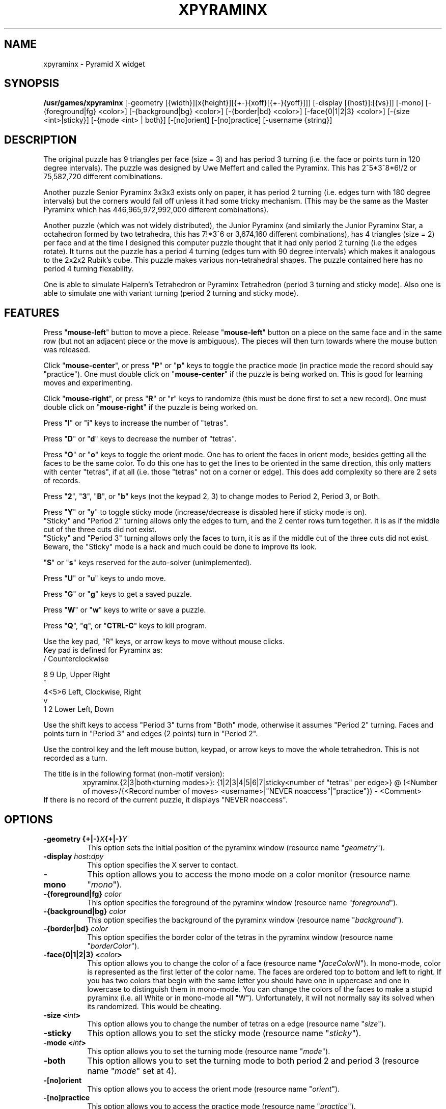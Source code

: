 .\" X-BASED PYRAMINX(tm)
.\"
.\" xpyraminx.man
.\"
.\" ##
.\"
.\" Copyright (c) 1994 - 97	David Albert Bagley
.\"
.\"                   All Rights Reserved
.\"
.\" Permission to use, copy, modify, and distribute this software and
.\" its documentation for any purpose and without fee is hereby granted,
.\" provided that the above copyright notice appear in all copies and
.\" that both that copyright notice and this permission notice appear in
.\" supporting documentation, and that the name of the author not be
.\" used in advertising or publicity pertaining to distribution of the
.\" software without specific, written prior permission.
.\"
.\" This program is distributed in the hope that it will be "playable",
.\" but WITHOUT ANY WARRANTY; without even the implied warranty of
.\" MERCHANTABILITY or FITNESS FOR A PARTICULAR PURPOSE.
.\"
.TH XPYRAMINX 6 "01 January 1997" "V5.4"
.SH NAME
xpyraminx \- Pyramid X widget
.SH SYNOPSIS
.B /usr/games/xpyraminx
[-geometry [{width}][x{height}][{+-}{xoff}[{+-}{yoff}]]]
[-display [{host}]:[{vs}]] [-mono]
[-{foreground|fg} <color>] [-{background|bg} <color>]
[-{border|bd} <color>] [-face{0|1|2|3} <color>]
[-{size <int>|sticky}] [-{mode <int> | both}] 
[-[no]orient] [-[no]practice] [-username {string}]
.SH DESCRIPTION
.LP
The original puzzle has 9 triangles per face (size = 3) and has period 3
turning (i.e. the face or points turn in 120 degree intervals).  The
puzzle was designed by Uwe Meffert and called the Pyraminx.  This has
2^5*3^8*6!/2 or 75,582,720 different comibinations.
.sp
Another puzzle Senior Pyraminx 3x3x3 exists only on paper, it has period 2
turning (i.e.  edges turn with 180 degree intervals) but the corners would
fall off unless it had some tricky mechanism.  (This may be the same as
the Master Pyraminx which has 446,965,972,992,000 different combinations).
.sp
Another puzzle (which was not widely distributed), the Junior Pyraminx
(and similarly the Junior Pyraminx Star, a octahedron formed by two
tetrahedra, this has 7!*3^6 or 3,674,160 different combinations), has 4
triangles (size = 2) per face and at the time I designed this computer
puzzle thought that it had only period 2 turning (i.e the edges rotate).
It turns out the puzzle has a period 4 turning (edges turn with 90 degree
intervals) which makes it analogous to the 2x2x2 Rubik's cube.  This puzzle
makes various non-tetrahedral shapes.  The puzzle contained here has no
period 4 turning flexability.
.sp
One is able to simulate Halpern's Tetrahedron or Pyraminx Tetrahedron
(period 3 turning and sticky mode).   Also one is able to simulate one with
variant turning (period 2 turning and sticky mode).
.SH FEATURES
.LP
Press "\fBmouse-left\fP" button to move a piece.  Release
"\fBmouse-left\fP" button on a piece on the same face and in the same row
(but not an adjacent piece or the move is ambiguous).  The pieces will
then turn towards where the mouse button was released.
.LP
Click "\fBmouse-center\fP", or press "\fBP\fP" or "\fBp\fP" keys to toggle
the practice mode (in practice mode the record should say "practice").
One must double click on "\fBmouse-center\fP" if the puzzle is being worked
on.  This is good for learning moves and experimenting.
.LP
Click "\fBmouse-right\fP", or press "\fBR\fP" or "\fBr\fP" keys to randomize
(this must be done first to set a new record).  One must double click on
"\fBmouse-right\fP" if the puzzle is being worked on.
.LP
Press "\fBI\fP" or "\fBi\fP" keys to increase the number of "tetras".
.LP
Press "\fBD\fP" or "\fBd\fP" keys to decrease the number of "tetras".
.LP
Press "\fBO\fP" or "\fBo\fP" keys to toggle the orient mode.  One has to
orient the faces in orient mode, besides getting all the faces to be the
same color.  To do this one has to get the lines to be oriented in the
same direction, this only matters with center "tetras", if at all (i.e.
those "tetras" not on a corner or edge).  This does add complexity so
there are 2 sets of records.
.LP
Press "\fB2\fP", "\fB3\fP", "\fBB\fP", or "\fBb\fP" keys (not the keypad
2, 3) to change modes to Period 2, Period 3, or Both.
.LP
Press "\fBY\fP" or "\fBy\fP" to toggle sticky mode (increase/decrease is
disabled here if sticky mode is on).
.br
"Sticky" and "Period 2" turning allows only the edges to turn, and the 2
center rows turn together. It is as if the middle cut of the three cuts
did not exist.
.br
"Sticky" and "Period 3" turning allows only the faces to turn, it is as if
the middle cut of the three cuts did not exist.
.br
Beware, the "Sticky" mode is a hack and much could be done to improve its
look.
.LP
"\fBS\fP" or "\fBs\fP" keys reserved for the auto-solver (unimplemented).
.LP
Press "\fBU\fP" or "\fBu\fP" keys to undo move.
.LP
Press "\fBG\fP" or "\fBg\fP" keys to get a saved puzzle.
.LP
Press "\fBW\fP" or "\fBw\fP" keys to write or save a puzzle.
.LP
Press "\fBQ\fP", "\fBq\fP", or "\fBCTRL-C\fP" keys to kill program.
.LP
Use the key pad, "R" keys, or arrow keys to move without mouse clicks.
.br
Key pad is defined for Pyraminx as:
.br
  /     Counterclockwise
.sp
  8 9   Up, Upper Right
.br
  ^
.br
4<5>6   Left, Clockwise, Right
.br
  v
.br
1 2     Lower Left, Down
.LP
Use the shift keys to access "Period 3" turns from "Both" mode, otherwise
it assumes "Period 2" turning.  Faces and points turn in "Period 3" and
edges (2 points) turn in "Period 2".
.LP
Use the control key and the left mouse button, keypad, or arrow keys to
move the whole tetrahedron.  This is not recorded as a turn.
.LP
The title is in the following format (non-motif version):
.RS
xpyraminx.{2|3|both<turning modes>}: {1|2|3|4|5|6|7|sticky<number of
"tetras" per edge>} @ (<Number of moves>/{<Record number of moves>
<username>|"NEVER noaccess"|"practice"}) - <Comment>
.RE
If there is no record of the current puzzle, it displays "NEVER noaccess".
.SH OPTIONS
.TP 8
.B \-geometry {+|\-}\fIX\fP{+|\-}\fIY\fP
This option sets the initial position of the pyraminx window (resource
name "\fIgeometry\fP").
.TP 8
.B \-display \fIhost\fP:\fIdpy\fP
This option specifies the X server to contact.
.TP 8
.B \-mono
This option allows you to access the mono mode on a color monitor
(resource name "\fImono\fP").
.TP 8
.B \-{foreground|fg} \fIcolor\fP
This option specifies the foreground of the pyraminx window (resource name
"\fIforeground\fP").
.TP 8
.B \-{background|bg} \fIcolor\fP
This option specifies the background of the pyraminx window (resource name
"\fIbackground\fP").
.TP 8
.B \-{border|bd} \fIcolor\fP
This option specifies the border color of the tetras in the pyraminx
window (resource name "\fIborderColor\fP").
.TP 8
.B \-face{0|1|2|3} <\fIcolor\fP>
This option allows you to change the color of a face (resource name
"\fIfaceColorN\fP"). In mono-mode, color is represented as the first letter
of the color name. The faces are ordered top to bottom and left to right.
If you has two colors that begin with the same letter you should have one
in uppercase and one in lowercase to distinguish them in mono-mode. You can
change the colors of the faces to make a stupid pyraminx (i.e. all White or
in mono-mode all "W").  Unfortunately, it will not normally say its solved
when its randomized.  This would be cheating.
.TP 8
.B \-size <\fIint\fP>
This option allows you to change the number of tetras on a edge
(resource name "\fIsize\fP").
.TP 8
.B \-sticky
This option allows you to set the sticky mode (resource name
"\fIsticky\fP").
.TP 8
.B \-mode <\fIint\fP>
This option allows you to set the turning mode (resource name
"\fImode\fP").
.TP 8
.B \-both
This option allows you to set the turning mode to both period 2 and
period 3 (resource name "\fImode\fP" set at 4).
.TP 8
.B \-[no]orient
This option allows you to access the orient mode (resource name
"\fIorient\fP").
.TP 8
.B \-[no]practice
This option allows you to access the practice mode (resource name
"\fIpractice\fP").
.TP 8
.B \-username \fIstring\fP
This option specifies the user name for any records made or else it will
get your login name (resource name "\fIuserName\fP").
.SH SAVE FORMAT
The format is not standard.  The reason for this is that this is simple to
produce and the standard notation is no good for variable number of
"tetras" and turning modes.
.sp
Pyraminx with default colors, not randomized:
.br
0     B     Blue
.br
  1     R   Red
.br
2     Y     Yellow
.br
  3     G   Green
.sp
.RS
size: 1-7 <number of triangles in the same orientation as the face per
row>
.br
mode: 2-4 <period 2 turning, period 3 turning, or both (4)>
.br
orient: 0-1 <0 false, 1 true; if 1 then lines on "tetras" to be oriented>
.br
sticky: 0-1 <0 false, 1 true; if 1 then some "tetras" move together>
.br
practice: 0-1 <0 false, 1 true>
.br
moves: 0-MAXINT <total number of moves>
.sp
startingPosition: <2 dimensional array of face "tetra" position, each
face has size * size "tetras", if orient mode then orientation number
follows face number: 0 up, 1 upper right, 2 right, 3 down, 4 lower left,
and 5 left>
.RE
.sp
This is then followed by the moves, starting from 1.
.RS
move #: <face> <position> <direction> <control>
.RE
Each turn is with respect to a face and position.
.br
Position is 0 to size * size - 1.  Position 0 is the triangle furthest
from the center, increasing clockwise.
.br
Direction is represented 0 up, 1 upper right, 2 right, 3 down, 4 lower
left, 5 left, 9 clockwise, and 15 counterclockwise.
.br
Control is represented as 0 or 1, 1 if the whole tetrahedron is moved at
once (here position does not matter), 0 if not.  The xpyraminx record
keeper does not count a control move as a move, but here we do.
.sp
Caution: the program may crash on corrupted input.
.SH REFERENCES
Mastering the Magic Pyramid by Tom Werneck, Evans Brothers Limited, London,
1981. pp 109-111.
.sp
Beyond Rubik's Cube: spheres, pyramids, dodecahedrons and God knows what
else by Douglas R. Hofstadter, Scientific American, July 1982, pp 16-31.
.sp
Magic Cubes 1996 Catalog of Dr. Christoph Bandelow.
.SH SEE ALSO
.LP
X(1), xrubik(6), xskewb(6), xdino(6), xoct(6), xmball(6),
xmlink(6), xpanex(6), xcubes(6), xtriangles(6), xhexagons(6), xabacus(1)
.SH COPYRIGHTS
.LP
\*R Copyright 1994-97, David Albert Bagley
.SH BUG REPORTS AND PROGRAM UPDATES
.LP
Send bugs (or their reports, or fixes) to the author
.RS
David Albert Bagley,	<\fIbagleyd@bigfoot.com\fP>
.RE
.LP
The most updated source could be found on \fIftp.x.org\fP under
\fI/contrib/games/puzzles\fP.

